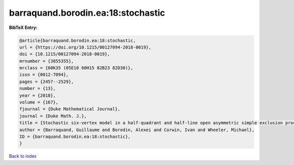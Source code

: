 barraquand.borodin.ea:18:stochastic
===================================

.. :cite:t:`barraquand.borodin.ea:18:stochastic`

.. bibliography:: ../../All.bib

**BibTeX Entry:**

.. code-block:: bibtex

   @article{barraquand.borodin.ea:18:stochastic,
   url = {https://doi.org/10.1215/00127094-2018-0019},
   doi = {10.1215/00127094-2018-0019},
   mrnumber = {3855355},
   mrclass = {60K35 (05E10 60H15 82B23 82D30)},
   issn = {0012-7094},
   pages = {2457--2529},
   number = {13},
   year = {2018},
   volume = {167},
   fjournal = {Duke Mathematical Journal},
   journal = {Duke Math. J.},
   title = {Stochastic six-vertex model in a half-quadrant and half-line open asymmetric simple exclusion process},
   author = {Barraquand, Guillaume and Borodin, Alexei and Corwin, Ivan and Wheeler, Michael},
   ID = {barraquand.borodin.ea:18:stochastic},
   }

`Back to index <../index>`_
